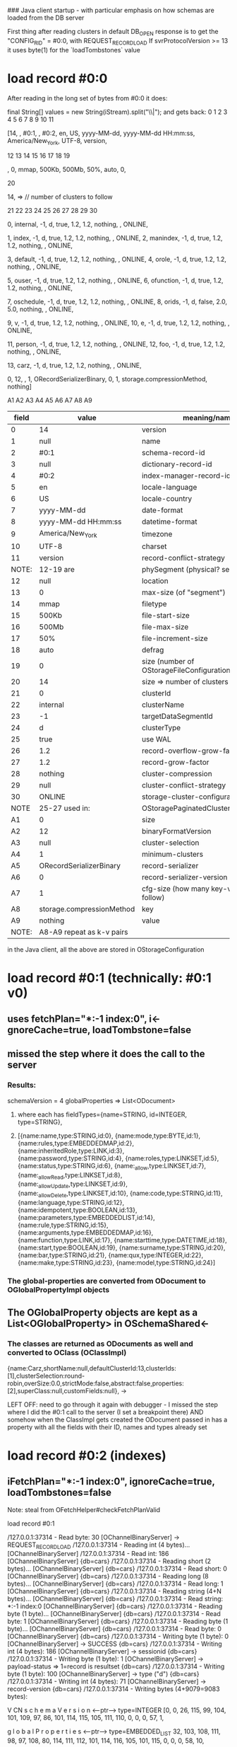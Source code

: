 ### Java client startup - with particular emphasis on how schemas are loaded from the DB server

First thing after reading clusters in default DB_OPEN response is to get the "CONFIG_RID" = #0:0, with REQUEST_RECORD_LOAD
If svrProtocolVersion >= 13 it uses byte(1) for the `loadTombstones` value

* load record #0:0
After reading in the long set of bytes from #0:0 it does:

    final String[] values = new String(iStream).split("\\|");
    and gets back:
       0  1    2   3    4    5   6    7                 8                   9           10      11
**** [14,  , #0:1,  , #0:2, en, US, yyyy-MM-dd, yyyy-MM-dd HH:mm:ss, America/New_York, UTF-8, version,
     12 13  14    15     16    17    18  19 
****  , 0, mmap, 500Kb, 500Mb, 50%, auto, 0,
       20
****   14, =>  // number of clusters to follow
       21     22     23 24   25   26   27   28      29   30
****    0, internal, -1, d, true, 1.2, 1.2, nothing,  , ONLINE, 
****    1, index, -1, d, true, 1.2, 1.2, nothing,  , ONLINE, 2, manindex, -1, d, true, 1.2, 1.2, nothing,  , ONLINE, 
****    3, default, -1, d, true, 1.2, 1.2, nothing,  , ONLINE, 4, orole, -1, d, true, 1.2, 1.2, nothing,  , ONLINE, 
****    5, ouser, -1, d, true, 1.2, 1.2, nothing,  , ONLINE, 6, ofunction, -1, d, true, 1.2, 1.2, nothing,  , ONLINE, 
****    7, oschedule, -1, d, true, 1.2, 1.2, nothing,  , ONLINE, 8, orids, -1, d, false, 2.0, 5.0, nothing,  , ONLINE, 
****    9, v, -1, d, true, 1.2, 1.2, nothing,  , ONLINE, 10, e, -1, d, true, 1.2, 1.2, nothing,  , ONLINE, 
****   11, person, -1, d, true, 1.2, 1.2, nothing,  , ONLINE, 12, foo, -1, d, true, 1.2, 1.2, nothing,  , ONLINE, 
****   13, carz, -1, d, true, 1.2, 1.2, nothing,  , ONLINE, 
****   0, 12,  , 1, ORecordSerializerBinary, 0, 1, storage.compressionMethod, nothing]
      A1  A2 A3 A4       A5                 A6 A7        A8                     A9
    
|-------+---------------------------+----------------------------------------------|
| field | value                     | meaning/name                                 |
|-------+---------------------------+----------------------------------------------|
|     0 | 14                        | version                                      |
|     1 | null                      | name                                         |
|     2 | #0:1                      | schema-record-id                             |
|     3 | null                      | dictionary-record-id                         |
|     4 | #0:2                      | index-manager-record-id                      |
|     5 | en                        | locale-language                              |
|     6 | US                        | locale-country                               |
|     7 | yyyy-MM-dd                | date-format                                  |
|     8 | yyyy-MM-dd HH:mm:ss       | datetime-format                              |
|     9 | America/New_York          | timezone                                     |
|    10 | UTF-8                     | charset                                      |
|    11 | version                   | record-conflict-strategy                     |
| NOTE: | 12-19 are                 | phySegment (physical? segment)               |
|    12 | null                      | location                                     |
|    13 | 0                         | max-size (of "segment")                      |
|    14 | mmap                      | filetype                                     |
|    15 | 500Kb                     | file-start-size                              |
|    16 | 500Mb                     | file-max-size                                |
|    17 | 50%                       | file-increment-size                          |
|    18 | auto                      | defrag                                       |
|    19 | 0                         | size (number of OStorageFileConfiguration's) |
|    20 | 14                        | size => number of clusters to follow         |
|    21 | 0                         | clusterId                                    |
|    22 | internal                  | clusterName                                  |
|    23 | -1                        | targetDataSegmentId                          |
|    24 | d                         | clusterType                                  |
|    25 | true                      | use WAL                                      |
|    26 | 1.2                       | record-overflow-grow-factor                  |
|    27 | 1.2                       | record-grow-factor                           |
|    28 | nothing                   | cluster-compression                          |
|    29 | null                      | cluster-conflict-strategy                    |
|    30 | ONLINE                    | storage-cluster-configuration                |
|  NOTE | 25-27 used in:            | OStoragePaginatedClusterConfiguration        |
|    A1 | 0                         | size                                         |
|    A2 | 12                        | binaryFormatVersion                          |
|    A3 | null                      | cluster-selection                            |
|    A4 | 1                         | minimum-clusters                             |
|    A5 | ORecordSerializerBinary   | record-serializer                            |
|    A6 | 0                         | record-serializer-version                    |
|    A7 | 1                         | cfg-size (how many key-value pairs follow)   |
|    A8 | storage.compressionMethod | key                                          |
|    A9 | nothing                   | value                                        |
| NOTE: | A8-A9 repeat as k-v pairs |                                              |
  
in the Java client, all the above are stored in OStorageConfiguration



* load record #0:1 (technically: #0:1 v0)
** uses fetchPlan="*:-1 index:0", i<-gnoreCache=true, loadTombstone=false
** missed the step where it does the call to the server
*** Results:

schemaVersion = 4
globalProperties => List<ODocument>
**** where each has fieldTypes={name=STRING, id=INTEGER, type=STRING}, 
**** [{name:name,type:STRING,id:0}, {name:mode,type:BYTE,id:1}, {name:rules,type:EMBEDDEDMAP,id:2}, {name:inheritedRole,type:LINK,id:3}, {name:password,type:STRING,id:4}, {name:roles,type:LINKSET,id:5}, {name:status,type:STRING,id:6}, {name:_allow,type:LINKSET,id:7}, {name:_allowRead,type:LINKSET,id:8}, {name:_allowUpdate,type:LINKSET,id:9}, {name:_allowDelete,type:LINKSET,id:10}, {name:code,type:STRING,id:11}, {name:language,type:STRING,id:12}, {name:idempotent,type:BOOLEAN,id:13}, {name:parameters,type:EMBEDDEDLIST,id:14}, {name:rule,type:STRING,id:15}, {name:arguments,type:EMBEDDEDMAP,id:16}, {name:function,type:LINK,id:17}, {name:starttime,type:DATETIME,id:18}, {name:start,type:BOOLEAN,id:19}, {name:surname,type:STRING,id:20}, {name:bar,type:STRING,id:21}, {name:qux,type:INTEGER,id:22}, {name:make,type:STRING,id:23}, {name:model,type:STRING,id:24}]

*** The global-properties are converted from ODocument to OGlobalPropertyImpl objects
** The OGlobalProperty objects are kept as a List<OGlobalProperty> in OSchemaShared<-

*** The classes are returned as ODocuments as well and converted to OClass (OClassImpl)



{name:Carz,shortName:null,defaultClusterId:13,clusterIds:[1],clusterSelection:round-robin,overSize:0.0,strictMode:false,abstract:false,properties:[2],superClass:null,customFields:null}, ->

LEFT OFF: need to go through it again with debugger - I missed the step where I did the #0:1 call to the server (I set a breakpoint there)
          AND somehow when the ClassImpl gets created the ODocument passed in has a property with all the fields with their ID, names and types already set


* load record #0:2 (indexes)
** iFetchPlan="*:-1 index:0", ignoreCache=true, loadTombstones=false



Note: steal from OFetchHelper#checkFetchPlanValid



**** load record #0:1

/127.0.0.1:37314 - Read byte: 30 [OChannelBinaryServer]  -> REQUEST_RECORD_LOAD
/127.0.0.1:37314 - Reading int (4 bytes)... [OChannelBinaryServer]
/127.0.0.1:37314 - Read int: 186 [OChannelBinaryServer]
{db=cars} /127.0.0.1:37314 - Reading short (2 bytes)... [OChannelBinaryServer]
{db=cars} /127.0.0.1:37314 - Read short: 0 [OChannelBinaryServer]
{db=cars} /127.0.0.1:37314 - Reading long (8 bytes)... [OChannelBinaryServer]
{db=cars} /127.0.0.1:37314 - Read long: 1 [OChannelBinaryServer]
{db=cars} /127.0.0.1:37314 - Reading string (4+N bytes)... [OChannelBinaryServer]
{db=cars} /127.0.0.1:37314 - Read string: *:-1 index:0 [OChannelBinaryServer]
{db=cars} /127.0.0.1:37314 - Reading byte (1 byte)... [OChannelBinaryServer]
{db=cars} /127.0.0.1:37314 - Read byte: 1 [OChannelBinaryServer]
{db=cars} /127.0.0.1:37314 - Reading byte (1 byte)... [OChannelBinaryServer]
{db=cars} /127.0.0.1:37314 - Read byte: 0 [OChannelBinaryServer]
{db=cars} /127.0.0.1:37314 - Writing byte (1 byte): 0 [OChannelBinaryServer]  -> SUCCESS
{db=cars} /127.0.0.1:37314 - Writing int (4 bytes): 186 [OChannelBinaryServer] -> sessionid
{db=cars} /127.0.0.1:37314 - Writing byte (1 byte): 1 [OChannelBinaryServer] -> payload-status => 1=record is resultset
{db=cars} /127.0.0.1:37314 - Writing byte (1 byte): 100 [OChannelBinaryServer] -> type ("d")
{db=cars} /127.0.0.1:37314 - Writing int (4 bytes): 71 [OChannelBinaryServer]  -> record-version
{db=cars} /127.0.0.1:37314 - Writing bytes (4+9079=9083 bytes): 

 V CN       s c h e m a V e r s i o n                                    <---ptr--->  type=INTEGER
[0, 0, 26, 115, 99, 104, 101, 109, 97, 86, 101, 114, 115, 105, 111, 110, 0, 0, 0, 57, 1, 

            g l o b a l P r o p e r t i e s                                             <---ptr--->  type=EMBEDDED_LIST
       32, 103, 108, 111, 98, 97, 108, 80, 114, 111, 112, 101, 114, 116, 105, 101, 115, 0, 0, 0, 58, 10, 

            c    l   a    s   s    e     s  <-ptr=1254->  type=EMBEDDED_SET   EOH              
       14, 99, 108, 97, 115, 115, 101, 115, 0, 0, 4, -26, 11,                 0,
idx:                                                                         >56<

                      |------ embedded rec1 header #1   ------||------ embedded record1 header #2 -----||-- embedded rec1 hdr #3 ---|
DATA SECTION           V  |------fieldname-----|<---ptr--->|typ|------fieldname------|<--- ptr --->|typ |--fname--|<--- ptr --->| typ EOH
idx: >57<  >58<     !         n    a    m    e                       t    y    p    e                       i    d
       8,   50, 23, 9, 0, 8, 110, 97, 109, 101, 0, 0, 0, 91, 7, 8, 116, 121, 112, 101, 0, 0, 0, 96, 7,  4, 105, 100, 0, 0, 0, 103, 1, 0, 
                   >60<                                                                                                             >90<
  >57< == Integer-val pointed at by schemaVersion header 
  >58<==50->25 # items in EmbeddedList (for globalProperties)
  >59<==23 OType=ANY
  >60<==9 OType=EMBEDDED_RECORD
  SV=serialization-version
  ! ==> start of next entry in EmbeddedList val=9->EmbeddedRecord

  |-----data rec1 f1---||---------data rec1 f2-----|f3|
       n    a    m   e        S  T    R   I   N   G     
   8, 110, 97, 109, 101, 12, 83, 84, 82, 73, 78, 71, 0, 
 >91<                                              >103<

   --- header rec 2 ---
                                 (135)
 ! CN      n    a   m    e   <----ptr---->         t    y    p    e                         i    d                    EOH
 9, 0, 8, 110, 97, 109, 101, 0, 0, 0, -121, 7, 8, 116, 121, 112, 101, 0, 0, 0, -116, 7, 4, 105, 100, 0, 0, 0, -111, 1, 0, 
                                                                                                                     >134<
   --- data rec 2 ---
     m    o    d    e       B   Y   T   E (1)
 8, 109, 111, 100, 101, 8, 66, 89, 84, 69, 2, 

 !         n    a   m    e                        t    y    p    e                        i    d
 9, 0, 8, 110, 97, 109, 101, 0, 0, 0, -79, 7, 8, 116, 121, 112, 101, 0, 0, 0, -73, 7, 4, 105, 100, 0, 0, 0, -61, 1, 0, 

 10, 114, 117, 108, 101, 115, 22, 69, 77, 66, 69, 68, 68, 69, 68, 77, 65, 80, 4, 9, 0, 8, 110, 97, 109, 101, 0, 0, 0, -29, 7, 8, 116, 121, 112, 101, 0, 0, 0, -15, 7, 4, 105, 100, 0, 0, 0, -10, 1, 0, 26, 105, 110, 104, 101, 114, 105, 116, 101, 100, 82, 111, 108, 101, 8, 76, 73, 78, 75, 6, 9, 0, 8, 110, 97, 109, 101, 0, 0, 1, 22, 7, 8, 116, 121, 112, 101, 0, 0, 1, 31, 7, 4, 105, 100, 0, 0, 1, 38, 1, 0, 16, 112, 97, 115, 115, 119, 111, 114, 100, 12, 83, 84, 82, 73, 78, 71, 8, 9, 0, 8, 110, 97, 109, 101, 0, 0, 1, 70, 7, 8, 116, 121, 112, 101, 0, 0, 1, 76, 7, 4, 105, 100, 0, 0, 1, 84, 1, 0, 10, 114, 111, 108, 101, 115, 14, 76, 73, 78, 75, 83, 69, 84, 10, 9, 0, 8, 110, 97, 109, 101, 0, 0, 1, 116, 7, 8, 116, 121, 112, 101, 0, 0, 1, 123, 7, 4, 105, 100, 0, 0, 1, -126, 1, 0, 12, 115, 116, 97, 116, 117, 115, 12, 83, 84, 82, 73, 78, 71, 12, 9, 0, 8, 110, 97, 109, 101, 0, 0, 1, -94, 7, 8, 116, 121, 112, 101, 0, 0, 1, -87, 7, 4, 105, 100, 0, 0, 1, -79, 1, 0, 12, 95, 97, 108, 108, 111, 119, 14, 76, 73, 78, 75, 83, 69, 84, 14, 9, 0, 8, 110, 97, 109, 101, 0, 0, 1, -47, 7, 8, 116, 121, 112, 101, 0, 0, 1, -36, 7, 4, 105, 100, 0, 0, 1, -28, 1, 0, 20, 95, 97, 108, 108, 111, 119, 82, 101, 97, 100, 14, 76, 73, 78, 75, 83, 69, 84, 16, 9, 0, 8, 110, 97, 109, 101, 0, 0, 2, 4, 7, 8, 116, 121, 112, 101, 0, 0, 2, 17, 7, 4, 105, 100, 0, 0, 2, 25, 1, 0, 24, 95, 97, 108, 108, 111, 119, 85, 112, 100, 97, 116, 101, 14, 76, 73, 78, 75, 83, 69, 84, 18, 9, 0, 8, 110, 97, 109, 101, 0, 0, 2, 57, 7, 8, 116, 121, 112, 101, 0, 0, 2, 70, 7, 4, 105, 100, 0, 0, 2, 78, 1, 0, 24, 95, 97, 108, 108, 111, 119, 68, 101, 108, 101, 116, 101, 14, 76, 73, 78, 75, 83, 69, 84, 20, 9, 0, 8, 110, 97, 109, 101, 0, 0, 2, 110, 7, 8, 116, 121, 112, 101, 0, 0, 2, 115, 7, 4, 105, 100, 0, 0, 2, 122, 1, 0, 8, 99, 111, 100, 101, 12, 83, 84, 82, 73, 78, 71, 22, 9, 0, 8, 110, 97, 109, 101, 0, 0, 2, -102, 7, 8, 116, 121, 112, 101, 0, 0, 2, -93, 7, 4, 105, 100, 0, 0, 2, -86, 1, 0, 16, 108, 97, 110, 103, 117, 97, 103, 101, 12, 83, 84, 82, 73, 78, 71, 24, 9, 0, 8, 110, 97, 109, 101, 0, 0, 2, -54, 7, 8, 116, 121, 112, 101, 0, 0, 2, -43, 7, 4, 105, 100, 0, 0, 2, -35, 1, 0, 20, 105, 100, 101, 109, 112, 111, 116, 101, 110, 116, 14, 66, 79, 79, 76, 69, 65, 78, 26, 9, 0, 8, 110, 97, 109, 101, 0, 0, 2, -3, 7, 8, 116, 121, 112, 101, 0, 0, 3, 8, 7, 4, 105, 100, 0, 0, 3, 21, 1, 0, 20, 112, 97, 114, 97, 109, 101, 116, 101, 114, 115, 24, 69, 77, 66, 69, 68, 68, 69, 68, 76, 73, 83, 84, 28, 9, 0, 8, 110, 97, 109, 101, 0, 0, 3, 53, 7, 8, 116, 121, 112, 101, 0, 0, 3, 58, 7, 4, 105, 100, 0, 0, 3, 65, 1, 0, 8, 114, 117, 108, 101, 12, 83, 84, 82, 73, 78, 71, 30, 9, 0, 8, 110, 97, 109, 101, 0, 0, 3, 97, 7, 8, 116, 121, 112, 101, 0, 0, 3, 107, 7, 4, 105, 100, 0, 0, 3, 119, 1, 0, 18, 97, 114, 103, 117, 109, 101, 110, 116, 115, 22, 69, 77, 66, 69, 68, 68, 69, 68, 77, 65, 80, 32, 9, 0, 8, 110, 97, 109, 101, 0, 0, 3, -105, 7, 8, 116, 121, 112, 101, 0, 0, 3, -96, 7, 4, 105, 100, 0, 0, 3, -91, 1, 0, 16, 102, 117, 110, 99, 116, 105, 111, 110, 8, 76, 73, 78, 75, 34, 9, 0, 8, 110, 97, 109, 101, 0, 0, 3, -59, 7, 8, 116, 121, 112, 101, 0, 0, 3, -49, 7, 4, 105, 100, 0, 0, 3, -40, 1, 0, 18, 115, 116, 97, 114, 116, 116, 105, 109, 101, 16, 68, 65, 84, 69, 84, 73, 77, 69, 36, 9, 0, 8, 110, 97, 109, 101, 0, 0, 3, -8, 7, 8, 116, 121, 112, 101, 0, 0, 3, -2, 7, 4, 105, 100, 0, 0, 4, 6, 1, 0, 10, 115, 116, 97, 114, 116, 14, 66, 79, 79, 76, 69, 65, 78, 38, 9, 0, 8, 110, 97, 109, 101, 0, 0, 4, 38, 7, 8, 116, 121, 112, 101, 0, 0, 4, 46, 7, 4, 105, 100, 0, 0, 4, 53, 1, 0, 14, 115, 117, 114, 110, 97, 109, 101, 12, 83, 84, 82, 73, 78, 71, 40, 9, 0, 8, 110, 97, 109, 101, 0, 0, 4, 85, 7, 8, 116, 121, 112, 101, 0, 0, 4, 89, 7, 4, 105, 100, 0, 0, 4, 96, 1, 0, 6, 98, 97, 114, 12, 83, 84, 82, 73, 78, 71, 42, 9, 0, 8, 110, 97, 109, 101, 0, 0, 4, -128, 7, 8, 116, 121, 112, 101, 0, 0, 4, -124, 7, 4, 105, 100, 0, 0, 4, -116, 1, 0, 6, 113, 117, 120, 14, 73, 78, 84, 69, 71, 69, 82, 44, 9, 0, 8, 110, 97, 109, 101, 0, 0, 4, -84, 7, 8, 116, 121, 112, 101, 0, 0, 4, -79, 7, 4, 105, 100, 0, 0, 4, -72, 1, 0, 8, 109, 97, 107, 101, 12, 83, 84, 82, 73, 78, 71, 46, 9, 0, 8, 110, 97, 109, 101, 0, 0, 4, -40, 7, 8, 116, 121, 112, 101, 0, 0, 4, -34, 7, 4, 105, 100, 0, 0, 4, -27, 1, 0, 
     m    o    d    e    l
10, 109, 111, 100, 101, 108, 
    S   T    R   I   N   G  (24)=id
12, 83, 84, 82, 73, 78, 71, 48,    --End Of global Properties data section--

-- Start of classes --

>1254<
 (13)                                             (1438)                                                      ptr=0->NULL
                     |-------header --------------------------------------------------------------------------------------->
#nrecs# ANY  EmbRec          n    a    m    e  <----ptr---> TYP      s    h    o    r    t    N   a   m    e  <----ptr--> TYP 
 26,     23,    9,    0, 8, 110, 97, 109, 101, 0, 0, 5, -98, 7, 18, 115, 104, 111, 114, 116, 78, 97, 109, 101, 0, 0, 0, 0, 0,

-------header, contd ------------------------------------------------------------------>
      d e f a u l t C l u s t e r               ...             ...      I    d   <---- ptr--->TYP 
 32, 100, 101, 102, 97, 117, 108, 116, 67, 108, 117, 115, 116, 101, 114, 73, 100, 0, 0, 5, -92, 1, 

                                                          (1445)
      c   l    u    s    t    e    r   I    d    s   <---- ptr--->TYP:10=EMBEDDED_LIST
 20, 99, 108, 117, 115, 116, 101, 114, 73, 100, 115, 0, 0, 5, -91, 10, 


 32, 99, 108, 117, 115, 116, 101, 114, 83, 101, 108, 101, 99, 116, 105, 111, 110, 0, 0, 5, -87, 7, 16, 111, 118, 101, 114, 83, 105, 122, 101, 0, 0, 5, -75, 4, 20, 115, 116, 114, 105, 99, 116, 77, 111, 100, 101, 0, 0, 5, -71, 0, 16, 97, 98, 115, 116, 114, 97, 99, 116, 0, 0, 5, -70, 0, 20, 112, 114, 111, 112, 101, 114, 116, 105, 101, 115, 0, 0, 5, -69, 11, 20, 115, 117, 112, 101, 114, 67, 108, 97, 115, 115, 0, 0, 8, 78, 7, 24, 99, 117, 115, 116, 111, 109, 70, 105, 101, 108, 100, 115, 0, 0, 0, 0, 0, 0, 10, 79, 85, 115, 101, 114, 

      (sz=1)                >1449<  r o u n d - r o b i n 
      >1445< ANY  INT  val             
  10,   2,   23,   1,   10,    22, 114, 111, 117, 110, 100, 45, 114, 111, 98, 105, 110, 0, 0, 0, 0, 0, 0, 8, 23, 9, 0, 8, 110, 97, 109, 101, 0, 0, 6, 90, 7, 8, 116, 121, 112, 101, 0, 0, 6, 96, 1, 16, 103, 108, 111, 98, 97, 108, 73, 100, 0, 0, 6, 97, 1, 18, 109, 97, 110, 100, 97, 116, 111, 114, 121, 0, 0, 6, 98, 0, 16, 114, 101, 97, 100, 111, 110, 108, 121, 0, 0, 6, 99, 0, 14, 110, 111, 116, 78, 117, 108, 108, 0, 0, 6, 100, 0, 6, 109, 105, 110, 0, 0, 0, 0, 0, 6, 109, 97, 120, 0, 0, 0, 0, 0, 12, 114, 101, 103, 101, 120, 112, 0, 0, 0, 0, 0, 22, 108, 105, 110, 107, 101, 100, 67, 108, 97, 115, 115, 0, 0, 6, 101, 7, 24, 99, 117, 115, 116, 111, 109, 70, 105, 101, 108, 100, 115, 0, 0, 0, 0, 0, 14, 99, 111, 108, 108, 97, 116, 101, 0, 0, 6, 107, 7, 0, 10, 114, 111, 108, 101, 115, 30, 10, 0, 0, 0, 10, 79, 82, 111, 108, 101, 14, 100, 101, 102, 97, 117, 108, 116, 9, 0, 8, 110, 97, 109, 101, 0, 0, 6, -1, 7, 8, 116, 121, 112, 101, 0, 0, 7, 6, 1, 16, 103, 108, 111, 98, 97, 108, 73, 100, 0, 0, 7, 7, 1, 18, 109, 97, 110, 100, 97, 116, 111, 114, 121, 0, 0, 7, 8, 0, 16, 114, 101, 97, 100, 111, 110, 108, 121, 0, 0, 7, 9, 0, 14, 110, 111, 116, 78, 117, 108, 108, 0, 0, 7, 10, 0, 6, 109, 105, 110, 0, 0, 0, 0, 0, 6, 109, 97, 120, 0, 0, 0, 0, 0, 12, 114, 101, 103, 101, 120, 112, 0, 0, 0, 0, 0, 24, 99, 117, 115, 116, 111, 109, 70, 105, 101, 108, 100, 115, 0, 0, 0, 0, 0, 14, 99, 111, 108, 108, 97, 116, 101, 0, 0, 7, 11, 7, 0, 12, 115, 116, 97, 116, 117, 115, 14, 12, 1, 0, 1, 14, 100, 101, 102, 97, 117, 108, 116, 9, 0, 8, 110, 97, 109, 101, 0, 0, 7, -97, 7, 8, 116, 121, 112, 101, 0, 0, 7, -92, 1, 16, 103, 108, 111, 98, 97, 108, 73, 100, 0, 0, 7, -91, 1, 18, 109, 97, 110, 100, 97, 116, 111, 114, 121, 0, 0, 7, -90, 0, 16, 114, 101, 97, 100, 111, 110, 108, 121, 0, 0, 7, -89, 0, 14, 110, 111, 116, 78, 117, 108, 108, 0, 0, 7, -88, 0, 6, 109, 105, 110, 0, 0, 0, 0, 0, 6, 109, 97, 120, 0, 0, 0, 0, 0, 12, 114, 101, 103, 101, 120, 112, 0, 0, 0, 0, 0, 24, 99, 117, 115, 116, 111, 109, 70, 105, 101, 108, 100, 115, 0, 0, 0, 0, 0, 14, 99, 111, 108, 108, 97, 116, 101, 0, 0, 7, -87, 7, 0, 8, 110, 97, 109, 101, 14, 0, 1, 0, 1, 4, 99, 105, 9, 0, 8, 110, 97, 109, 101, 0, 0, 8, 56, 7, 8, 116, 121, 112, 101, 0, 0, 8, 65, 1, 16, 103, 108, 111, 98, 97, 108, 73, 100, 0, 0, 8, 66, 1, 18, 109, 97, 110, 100, 97, 116, 111, 114, 121, 0, 0, 8, 67, 0, 16, 114, 101, 97, 100, 111, 110, 108, 121, 0, 0, 8, 68, 0, 14, 110, 111, 116, 78, 117, 108, 108, 0, 0, 8, 69, 0, 6, 109, 105, 110, 0, 0, 0, 0, 0, 6, 109, 97, 120, 0, 0, 0, 0, 0, 12, 114, 101, 103, 101, 120, 112, 0, 0, 0, 0, 0, 24, 99, 117, 115, 116, 111, 109, 70, 105, 101, 108, 100, 115, 0, 0, 0, 0, 0, 14, 99, 111, 108, 108, 97, 116, 101, 0, 0, 8, 70, 7, 0, 16, 112, 97, 115, 115, 119, 111, 114, 100, 14, 8, 1, 0, 1, 14, 100, 101, 102, 97, 117, 108, 116, 18, 79, 73, 100, 101, 110, 116, 105, 116, 121, 9, 0, 8, 110, 97, 109, 101, 0, 0, 9, 14, 7, 18, 115, 104, 111, 114, 116, 78, 97, 109, 101, 0, 0, 0, 0, 0, 32, 100, 101, 102, 97, 117, 108, 116, 67, 108, 117, 115, 116, 101, 114, 73, 100, 0, 0, 9, 21, 1, 20, 99, 108, 117, 115, 116, 101, 114, 73, 100, 115, 0, 0, 9, 22, 10, 32, 99, 108, 117, 115, 116, 101, 114, 83, 101, 108, 101, 99, 116, 105, 111, 110, 0, 0, 9, 26, 7, 16, 111, 118, 101, 114, 83, 105, 122, 101, 0, 0, 9, 38, 4, 20, 115, 116, 114, 105, 99, 116, 77, 111, 100, 101, 0, 0, 9, 42, 0, 16, 97, 98, 115, 116, 114, 97, 99, 116, 0, 0, 9, 43, 0, 20, 112, 114, 111, 112, 101, 114, 116, 105, 101, 115, 0, 0, 9, 44, 11, 20, 115, 117, 112, 101, 114, 67, 108, 97, 115, 115, 0, 0, 0, 0, 0, 24, 99, 117, 115, 116, 111, 109, 70, 105, 101, 108, 100, 115, 0, 0, 0, 0, 0, 0, 12, 80, 101, 114, 115, 111, 110, 22, 2, 23, 1, 22, 22, 114, 111, 117, 110, 100, 45, 114, 111, 98, 105, 110, 0, 0, 0, 0, 0, 0, 4, 23, 9, 0, 8, 110, 97, 109, 101, 0, 0, 9, -70, 7, 8, 116, 121, 112, 101, 0, 0, 9, -62, 1, 16, 103, 108, 111, 98, 97, 108, 73, 100, 0, 0, 9, -61, 1, 18, 109, 97, 110, 100, 97, 116, 111, 114, 121, 0, 0, 9, -60, 0, 16, 114, 101, 97, 100, 111, 110, 108, 121, 0, 0, 9, -59, 0, 14, 110, 111, 116, 78, 117, 108, 108, 0, 0, 9, -58, 0, 6, 109, 105, 110, 0, 0, 0, 0, 0, 6, 109, 97, 120, 0, 0, 0, 0, 0, 12, 114, 101, 103, 101, 120, 112, 0, 0, 0, 0, 0, 24, 99, 117, 115, 116, 111, 109, 70, 105, 101, 108, 100, 115, 0, 0, 0, 0, 0, 14, 99, 111, 108, 108, 97, 116, 101, 0, 0, 9, -57, 7, 0, 14, 115, 117, 114, 110, 97, 109, 101, 14, 40, 0, 0, 0, 14, 100, 101, 102, 97, 117, 108, 116, 9, 0, 8, 110, 97, 109, 101, 0, 0, 10, 91, 7, 8, 116, 121, 112, 101, 0, 0, 10, 96, 1, 16, 103, 108, 111, 98, 97, 108, 73, 100, 0, 0, 10, 97, 1, 18, 109, 97, 110, 100, 97, 116, 111, 114, 121, 0, 0, 10, 98, 0, 16, 114, 101, 97, 100, 111, 110, 108, 121, 0, 0, 10, 99, 0, 14, 110, 111, 116, 78, 117, 108, 108, 0, 0, 10, 100, 0, 6, 109, 105, 110, 0, 0, 0, 0, 0, 6, 109, 97, 120, 0, 0, 0, 0, 0, 12, 114, 101, 103, 101, 120, 112, 0, 0, 0, 0, 0, 24, 99, 117, 115, 116, 111, 109, 70, 105, 101, 108, 100, 115, 0, 0, 0, 0, 0, 14, 99, 111, 108, 108, 97, 116, 101, 0, 0, 10, 101, 7, 0, 8, 110, 97, 109, 101, 14, 0, 0, 0, 0, 14, 100, 101, 102, 97, 117, 108, 116, 9, 0, 8, 110, 97, 109, 101, 0, 0, 11, 35, 7, 18, 115, 104, 111, 114, 116, 78, 97, 109, 101, 0, 0, 0, 0, 0, 32, 100, 101, 102, 97, 117, 108, 116, 67, 108, 117, 115, 116, 101, 114, 73, 100, 0, 0, 11, 45, 1, 20, 99, 108, 117, 115, 116, 101, 114, 73, 100, 115, 0, 0, 11, 46, 10, 32, 99, 108, 117, 115, 116, 101, 114, 83, 101, 108, 101, 99, 116, 105, 111, 110, 0, 0, 11, 50, 7, 16, 111, 118, 101, 114, 83, 105, 122, 101, 0, 0, 11, 62, 4, 20, 115, 116, 114, 105, 99, 116, 77, 111, 100, 101, 0, 0, 11, 66, 0, 16, 97, 98, 115, 116, 114, 97, 99, 116, 0, 0, 11, 67, 0, 20, 112, 114, 111, 112, 101, 114, 116, 105, 101, 115, 0, 0, 11, 68, 11, 20, 115, 117, 112, 101, 114, 67, 108, 97, 115, 115, 0, 0, 0, 0, 0, 24, 99, 117, 115, 116, 111, 109, 70, 105, 101, 108, 100, 115, 0, 0, 0, 0, 0, 0, 18, 79, 73, 100, 101, 110, 116, 105, 116, 121, 1, 2, 23, 1, 1, 22, 114, 111, 117, 110, 100, 45, 114, 111, 98, 105, 110, 0, 0, 0, 0, 0, 1, 0, 23, 9, 0, 8, 110, 97, 109, 101, 0, 0, 11, -4, 7, 18, 115, 104, 111, 114, 116, 78, 97, 109, 101, 0, 0, 0, 0, 0, 32, 100, 101, 102, 97, 117, 108, 116, 67, 108, 117, 115, 116, 101, 114, 73, 100, 0, 0, 12, 8, 1, 20, 99, 108, 117, 115, 116, 101, 114, 73, 100, 115, 0, 0, 12, 9, 10, 32, 99, 108, 117, 115, 116, 101, 114, 83, 101, 108, 101, 99, 116, 105, 111, 110, 0, 0, 12, 13, 7, 16, 111, 118, 101, 114, 83, 105, 122, 101, 0, 0, 12, 25, 4, 20, 115, 116, 114, 105, 99, 116, 77, 111, 100, 101, 0, 0, 12, 29, 0, 16, 97, 98, 115, 116, 114, 97, 99, 116, 0, 0, 12, 30, 0, 20, 112, 114, 111, 112, 101, 114, 116, 105, 101, 115, 0, 0, 12, 31, 11, 20, 115, 117, 112, 101, 114, 67, 108, 97, 115, 115, 0, 0, 0, 0, 0, 24, 99, 117, 115, 116, 111, 109, 70, 105, 101, 108, 100, 115, 0, 0, 0, 0, 0, 0, 22, 79, 82, 101, 115, 116, 114, 105, 99, 116, 101, 100, 1, 2, 23, 1, 1, 22, 114, 111, 117, 110, 100, 45, 114, 111, 98, 105, 110, 0, 0, 0, 0, 0, 1, 8, 23, 9, 0, 8, 110, 97, 109, 101, 0, 0, 12, -66, 7, 8, 116, 121, 112, 101, 0, 0, 12, -53, 1, 16, 103, 108, 111, 98, 97, 108, 73, 100, 0, 0, 12, -52, 1, 18, 109, 97, 110, 100, 97, 116, 111, 114, 121, 0, 0, 12, -51, 0, 16, 114, 101, 97, 100, 111, 110, 108, 121, 0, 0, 12, -50, 0, 14, 110, 111, 116, 78, 117, 108, 108, 0, 0, 12, -49, 0, 6, 109, 105, 110, 0, 0, 0, 0, 0, 6, 109, 97, 120, 0, 0, 0, 0, 0, 12, 114, 101, 103, 101, 120, 112, 0, 0, 0, 0, 0, 22, 108, 105, 110, 107, 101, 100, 67, 108, 97, 115, 115, 0, 0, 12, -48, 7, 24, 99, 117, 115, 116, 111, 109, 70, 105, 101, 108, 100, 115, 0, 0, 0, 0, 0, 14, 99, 111, 108, 108, 97, 116, 101, 0, 0, 12, -38, 7, 0, 24, 95, 97, 108, 108, 111, 119, 85, 112, 100, 97, 116, 101, 30, 18, 0, 0, 0, 18, 79, 73, 100, 101, 110, 116, 105, 116, 121, 14, 100, 101, 102, 97, 117, 108, 116, 9, 0, 8, 110, 97, 109, 101, 0, 0, 13, 127, 7, 8, 116, 121, 112, 101, 0, 0, 13, -116, 1, 16, 103, 108, 111, 98, 97, 108, 73, 100, 0, 0, 13, -115, 1, 18, 109, 97, 110, 100, 97, 116, 111, 114, 121, 0, 0, 13, -114, 0, 16, 114, 101, 97, 100, 111, 110, 108, 121, 0, 0, 13, -113, 0, 14, 110, 111, 116, 78, 117, 108, 108, 0, 0, 13, -112, 0, 6, 109, 105, 110, 0, 0, 0, 0, 0, 6, 109, 97, 120, 0, 0, 0, 0, 0, 12, 114, 101, 103, 101, 120, 112, 0, 0, 0, 0, 0, 22, 108, 105, 110, 107, 101, 100, 67, 108, 97, 115, 115, 0, 0, 13, -111, 7, 24, 99, 117, 115, 116, 111, 109, 70, 105, 101, 108, 100, 115, 0, 0, 0, 0, 0, 14, 99, 111, 108, 108, 97, 116, 101, 0, 0, 13, -101, 7, 0, 24, 95, 97, 108, 108, 111, 119, 68, 101, 108, 101, 116, 101, 30, 20, 0, 0, 0, 18, 79, 73, 100, 101, 110, 116, 105, 116, 121, 14, 100, 101, 102, 97, 117, 108, 116, 9, 0, 8, 110, 97, 109, 101, 0, 0, 14, 64, 7, 8, 116, 121, 112, 101, 0, 0, 14, 75, 1, 16, 103, 108, 111, 98, 97, 108, 73, 100, 0, 0, 14, 76, 1, 18, 109, 97, 110, 100, 97, 116, 111, 114, 121, 0, 0, 14, 77, 0, 16, 114, 101, 97, 100, 111, 110, 108, 121, 0, 0, 14, 78, 0, 14, 110, 111, 116, 78, 117, 108, 108, 0, 0, 14, 79, 0, 6, 109, 105, 110, 0, 0, 0, 0, 0, 6, 109, 97, 120, 0, 0, 0, 0, 0, 12, 114, 101, 103, 101, 120, 112, 0, 0, 0, 0, 0, 22, 108, 105, 110, 107, 101, 100, 67, 108, 97, 115, 115, 0, 0, 14, 80, 7, 24, 99, 117, 115, 116, 111, 109, 70, 105, 101, 108, 100, 115, 0, 0, 0, 0, 0, 14, 99, 111, 108, 108, 97, 116, 101, 0, 0, 14, 90, 7, 0, 20, 95, 97, 108, 108, 111, 119, 82, 101, 97, 100, 30, 16, 0, 0, 0, 18, 79, 73, 100, 101, 110, 116, 105, 116, 121, 14, 100, 101, 102, 97, 117, 108, 116, 9, 0, 8, 110, 97, 109, 101, 0, 0, 14, -1, 7, 8, 116, 121, 112, 101, 0, 0, 15, 6, 1, 16, 103, 108, 111, 98, 97, 108, 73, 100, 0, 0, 15, 7, 1, 18, 109, 97, 110, 100, 97, 116, 111, 114, 121, 0, 0, 15, 8, 0, 16, 114, 101, 97, 100, 111, 110, 108, 121, 0, 0, 15, 9, 0, 14, 110, 111, 116, 78, 117, 108, 108, 0, 0, 15, 10, 0, 6, 109, 105, 110, 0, 0, 0, 0, 0, 6, 109, 97, 120, 0, 0, 0, 0, 0, 12, 114, 101, 103, 101, 120, 112, 0, 0, 0, 0, 0, 22, 108, 105, 110, 107, 101, 100, 67, 108, 97, 115, 115, 0, 0, 15, 11, 7, 24, 99, 117, 115, 116, 111, 109, 70, 105, 101, 108, 100, 115, 0, 0, 0, 0, 0, 14, 99, 111, 108, 108, 97, 116, 101, 0, 0, 15, 21, 7, 0, 12, 95, 97, 108, 108, 111, 119, 30, 14, 0, 0, 0, 18, 79, 73, 100, 101, 110, 116, 105, 116, 121, 14, 100, 101, 102, 97, 117, 108, 116, 9, 0, 8, 110, 97, 109, 101, 0, 0, 15, -45, 7, 18, 115, 104, 111, 114, 116, 78, 97, 109, 101, 0, 0, 0, 0, 0, 32, 100, 101, 102, 97, 117, 108, 116, 67, 108, 117, 115, 116, 101, 114, 73, 100, 0, 0, 15, -41, 1, 20, 99, 108, 117, 115, 116, 101, 114, 73, 100, 115, 0, 0, 15, -40, 10, 32, 99, 108, 117, 115, 116, 101, 114, 83, 101, 108, 101, 99, 116, 105, 111, 110, 0, 0, 15, -36, 7, 16, 111, 118, 101, 114, 83, 105, 122, 101, 0, 0, 15, -24, 4, 20, 115, 116, 114, 105, 99, 116, 77, 111, 100, 101, 0, 0, 15, -20, 0, 16, 97, 98, 115, 116, 114, 97, 99, 116, 0, 0, 15, -19, 0, 20, 112, 114, 111, 112, 101, 114, 116, 105, 101, 115, 0, 0, 15, -18, 11, 20, 115, 117, 112, 101, 114, 67, 108, 97, 115, 115, 0, 0, 0, 0, 0, 24, 99, 117, 115, 116, 111, 109, 70, 105, 101, 108, 100, 115, 0, 0, 0, 0, 0, 0, 6, 70, 111, 111, 24, 2, 23, 1, 24, 22, 114, 111, 117, 110, 100, 45, 114, 111, 98, 105, 110, 0, 0, 0, 0, 0, 0, 4, 23, 9, 0, 8, 110, 97, 109, 101, 0, 0, 16, 124, 7, 8, 116, 121, 112, 101, 0, 0, 16, -128, 1, 16, 103, 108, 111, 98, 97, 108, 73, 100, 0, 0, 16, -127, 1, 18, 109, 97, 110, 100, 97, 116, 111, 114, 121, 0, 0, 16, -126, 0, 16, 114, 101, 97, 100, 111, 110, 108, 121, 0, 0, 16, -125, 0, 14, 110, 111, 116, 78, 117, 108, 108, 0, 0, 16, -124, 0, 6, 109, 105, 110, 0, 0, 0, 0, 0, 6, 109, 97, 120, 0, 0, 0, 0, 0, 12, 114, 101, 103, 101, 120, 112, 0, 0, 0, 0, 0, 24, 99, 117, 115, 116, 111, 109, 70, 105, 101, 108, 100, 115, 0, 0, 0, 0, 0, 14, 99, 111, 108, 108, 97, 116, 101, 0, 0, 16, -123, 7, 0, 6, 98, 97, 114, 14, 42, 0, 0, 0, 14, 100, 101, 102, 97, 117, 108, 116, 9, 0, 8, 110, 97, 109, 101, 0, 0, 17, 25, 7, 8, 116, 121, 112, 101, 0, 0, 17, 29, 1, 16, 103, 108, 111, 98, 97, 108, 73, 100, 0, 0, 17, 30, 1, 18, 109, 97, 110, 100, 97, 116, 111, 114, 121, 0, 0, 17, 31, 0, 16, 114, 101, 97, 100, 111, 110, 108, 121, 0, 0, 17, 32, 0, 14, 110, 111, 116, 78, 117, 108, 108, 0, 0, 17, 33, 0, 6, 109, 105, 110, 0, 0, 0, 0, 0, 6, 109, 97, 120, 0, 0, 0, 0, 0, 12, 114, 101, 103, 101, 120, 112, 0, 0, 0, 0, 0, 24, 99, 117, 115, 116, 111, 109, 70, 105, 101, 108, 100, 115, 0, 0, 0, 0, 0, 14, 99, 111, 108, 108, 97, 116, 101, 0, 0, 17, 34, 7, 0, 6, 113, 117, 120, 2, 44, 0, 0, 0, 14, 100, 101, 102, 97, 117, 108, 116, 9, 0, 8, 110, 97, 109, 101, 0, 0, 17, -32, 7, 18, 115, 104, 111, 114, 116, 78, 97, 109, 101, 0, 0, 0, 0, 0, 32, 100, 101, 102, 97, 117, 108, 116, 67, 108, 117, 115, 116, 101, 114, 73, 100, 0, 0, 17, -27, 1, 20, 99, 108, 117, 115, 116, 101, 114, 73, 100, 115, 0, 0, 17, -26, 10, 32, 99, 108, 117, 115, 116, 101, 114, 83, 101, 108, 101, 99, 116, 105, 111, 110, 0, 0, 17, -22, 7, 16, 111, 118, 101, 114, 83, 105, 122, 101, 0, 0, 17, -10, 4, 20, 115, 116, 114, 105, 99, 116, 77, 111, 100, 101, 0, 0, 17, -6, 0, 16, 97, 98, 115, 116, 114, 97, 99, 116, 0, 0, 17, -5, 0, 20, 112, 114, 111, 112, 101, 114, 116, 105, 101, 115, 0, 0, 17, -4, 11, 20, 115, 117, 112, 101, 114, 67, 108, 97, 115, 115, 0, 0, 0, 0, 0, 24, 99, 117, 115, 116, 111, 109, 70, 105, 101, 108, 100, 115, 0, 0, 0, 0, 0, 0, 8, 67, 97, 114, 122, 26, 2, 23, 1, 26, 22, 114, 111, 117, 110, 100, 45, 114, 111, 98, 105, 110, 0, 0, 0, 0, 0, 0, 4, 23, 9, 0, 8, 110, 97, 109, 101, 0, 0, 18, -118, 7, 8, 116, 121, 112, 101, 0, 0, 18, -112, 1, 16, 103, 108, 111, 98, 97, 108, 73, 100, 0, 0, 18, -111, 1, 18, 109, 97, 110, 100, 97, 116, 111, 114, 121, 0, 0, 18, -110, 0, 16, 114, 101, 97, 100, 111, 110, 108, 121, 0, 0, 18, -109, 0, 14, 110, 111, 116, 78, 117, 108, 108, 0, 0, 18, -108, 0, 6, 109, 105, 110, 0, 0, 0, 0, 0, 6, 109, 97, 120, 0, 0, 0, 0, 0, 12, 114, 101, 103, 101, 120, 112, 0, 0, 0, 0, 0, 24, 99, 117, 115, 116, 111, 109, 70, 105, 101, 108, 100, 115, 0, 0, 0, 0, 0, 14, 99, 111, 108, 108, 97, 116, 101, 0, 0, 18, -107, 7, 0, 10, 109, 111, 100, 101, 108, 14, 48, 0, 0, 0, 14, 100, 101, 102, 97, 117, 108, 116, 9, 0, 8, 110, 97, 109, 101, 0, 0, 19, 41, 7, 8, 116, 121, 112, 101, 0, 0, 19, 46, 1, 16, 103, 108, 111, 98, 97, 108, 73, 100, 0, 0, 19, 47, 1, 18, 109, 97, 110, 100, 97, 116, 111, 114, 121, 0, 0, 19, 48, 0, 16, 114, 101, 97, 100, 111, 110, 108, 121, 0, 0, 19, 49, 0, 14, 110, 111, 116, 78, 117, 108, 108, 0, 0, 19, 50, 0, 6, 109, 105, 110, 0, 0, 0, 0, 0, 6, 109, 97, 120, 0, 0, 0, 0, 0, 12, 114, 101, 103, 101, 120, 112, 0, 0, 0, 0, 0, 24, 99, 117, 115, 116, 111, 109, 70, 105, 101, 108, 100, 115, 0, 0, 0, 0, 0, 14, 99, 111, 108, 108, 97, 116, 101, 0, 0, 19, 51, 7, 0, 8, 109, 97, 107, 101, 14, 46, 0, 0, 0, 14, 100, 101, 102, 97, 117, 108, 116, 9, 0, 8, 110, 97, 109, 101, 0, 0, 19, -15, 7, 18, 115, 104, 111, 114, 116, 78, 97, 109, 101, 0, 0, 0, 0, 0, 32, 100, 101, 102, 97, 117, 108, 116, 67, 108, 117, 115, 116, 101, 114, 73, 100, 0, 0, 19, -13, 1, 20, 99, 108, 117, 115, 116, 101, 114, 73, 100, 115, 0, 0, 19, -12, 10, 32, 99, 108, 117, 115, 116, 101, 114, 83, 101, 108, 101, 99, 116, 105, 111, 110, 0, 0, 19, -8, 7, 16, 111, 118, 101, 114, 83, 105, 122, 101, 0, 0, 20, 4, 4, 20, 115, 116, 114, 105, 99, 116, 77, 111, 100, 101, 0, 0, 20, 8, 0, 16, 97, 98, 115, 116, 114, 97, 99, 116, 0, 0, 20, 9, 0, 20, 112, 114, 111, 112, 101, 114, 116, 105, 101, 115, 0, 0, 20, 10, 11, 20, 115, 117, 112, 101, 114, 67, 108, 97, 115, 115, 0, 0, 0, 0, 0, 24, 99, 117, 115, 116, 111, 109, 70, 105, 101, 108, 100, 115, 0, 0, 0, 0, 0, 0, 2, 86, 18, 2, 23, 1, 18, 22, 114, 111, 117, 110, 100, 45, 114, 111, 98, 105, 110, 64, 0, 0, 0, 0, 0, 0, 23, 9, 0, 8, 110, 97, 109, 101, 0, 0, 20, -62, 7, 18, 115, 104, 111, 114, 116, 78, 97, 109, 101, 0, 0, 0, 0, 0, 32, 100, 101, 102, 97, 117, 108, 116, 67, 108, 117, 115, 116, 101, 114, 73, 100, 0, 0, 20, -51, 1, 20, 99, 108, 117, 115, 116, 101, 114, 73, 100, 115, 0, 0, 20, -50, 10, 32, 99, 108, 117, 115, 116, 101, 114, 83, 101, 108, 101, 99, 116, 105, 111, 110, 0, 0, 20, -46, 7, 16, 111, 118, 101, 114, 83, 105, 122, 101, 0, 0, 20, -34, 4, 20, 115, 116, 114, 105, 99, 116, 77, 111, 100, 101, 0, 0, 20, -30, 0, 16, 97, 98, 115, 116, 114, 97, 99, 116, 0, 0, 20, -29, 0, 20, 112, 114, 111, 112, 101, 114, 116, 105, 101, 115, 0, 0, 20, -28, 11, 20, 115, 117, 112, 101, 114, 67, 108, 97, 115, 115, 0, 0, 0, 0, 0, 24, 99, 117, 115, 116, 111, 109, 70, 105, 101, 108, 100, 115, 0, 0, 0, 0, 0, 0, 20, 79, 84, 114, 105, 103, 103, 101, 114, 101, 100, 1, 2, 23, 1, 1, 22, 114, 111, 117, 110, 100, 45, 114, 111, 98, 105, 110, 0, 0, 0, 0, 0, 1, 0, 23, 9, 0, 8, 110, 97, 109, 101, 0, 0, 21, -100, 7, 18, 115, 104, 111, 114, 116, 78, 97, 109, 101, 0, 0, 0, 0, 0, 32, 100, 101, 102, 97, 117, 108, 116, 67, 108, 117, 115, 116, 101, 114, 73, 100, 0, 0, 21, -94, 1, 20, 99, 108, 117, 115, 116, 101, 114, 73, 100, 115, 0, 0, 21, -93, 10, 32, 99, 108, 117, 115, 116, 101, 114, 83, 101, 108, 101, 99, 116, 105, 111, 110, 0, 0, 21, -89, 7, 16, 111, 118, 101, 114, 83, 105, 122, 101, 0, 0, 21, -77, 4, 20, 115, 116, 114, 105, 99, 116, 77, 111, 100, 101, 0, 0, 21, -73, 0, 16, 97, 98, 115, 116, 114, 97, 99, 116, 0, 0, 21, -72, 0, 20, 112, 114, 111, 112, 101, 114, 116, 105, 101, 115, 0, 0, 21, -71, 11, 20, 115, 117, 112, 101, 114, 67, 108, 97, 115, 115, 0, 0, 24, 96, 7, 24, 99, 117, 115, 116, 111, 109, 70, 105, 101, 108, 100, 115, 0, 0, 0, 0, 0, 0, 10, 79, 82, 111, 108, 101, 8, 2, 23, 1, 8, 22, 114, 111, 117, 110, 100, 45, 114, 111, 98, 105, 110, 0, 0, 0, 0, 0, 0, 8, 23, 9, 0, 8, 110, 97, 109, 101, 0, 0, 22, 71, 7, 8, 116, 121, 112, 101, 0, 0, 22, 76, 1, 16, 103, 108, 111, 98, 97, 108, 73, 100, 0, 0, 22, 77, 1, 18, 109, 97, 110, 100, 97, 116, 111, 114, 121, 0, 0, 22, 78, 0, 16, 114, 101, 97, 100, 111, 110, 108, 121, 0, 0, 22, 79, 0, 14, 110, 111, 116, 78, 117, 108, 108, 0, 0, 22, 80, 0, 6, 109, 105, 110, 0, 0, 0, 0, 0, 6, 109, 97, 120, 0, 0, 0, 0, 0, 12, 114, 101, 103, 101, 120, 112, 0, 0, 0, 0, 0, 24, 99, 117, 115, 116, 111, 109, 70, 105, 101, 108, 100, 115, 0, 0, 0, 0, 0, 14, 99, 111, 108, 108, 97, 116, 101, 0, 0, 22, 81, 7, 0, 8, 110, 97, 109, 101, 14, 0, 1, 0, 1, 4, 99, 105, 9, 0, 8, 110, 97, 109, 101, 0, 0, 22, -16, 7, 8, 116, 121, 112, 101, 0, 0, 22, -10, 1, 16, 103, 108, 111, 98, 97, 108, 73, 100, 0, 0, 22, -9, 1, 18, 109, 97, 110, 100, 97, 116, 111, 114, 121, 0, 0, 22, -8, 0, 16, 114, 101, 97, 100, 111, 110, 108, 121, 0, 0, 22, -7, 0, 14, 110, 111, 116, 78, 117, 108, 108, 0, 0, 22, -6, 0, 6, 109, 105, 110, 0, 0, 0, 0, 0, 6, 109, 97, 120, 0, 0, 0, 0, 0, 12, 114, 101, 103, 101, 120, 112, 0, 0, 0, 0, 0, 20, 108, 105, 110, 107, 101, 100, 84, 121, 112, 101, 0, 0, 22, -5, 1, 24, 99, 117, 115, 116, 111, 109, 70, 105, 101, 108, 100, 115, 0, 0, 0, 0, 0, 14, 99, 111, 108, 108, 97, 116, 101, 0, 0, 22, -4, 7, 0, 10, 114, 117, 108, 101, 115, 24, 4, 0, 0, 0, 34, 14, 100, 101, 102, 97, 117, 108, 116, 9, 0, 8, 110, 97, 109, 101, 0, 0, 23, -95, 7, 8, 116, 121, 112, 101, 0, 0, 23, -81, 1, 16, 103, 108, 111, 98, 97, 108, 73, 100, 0, 0, 23, -80, 1, 18, 109, 97, 110, 100, 97, 116, 111, 114, 121, 0, 0, 23, -79, 0, 16, 114, 101, 97, 100, 111, 110, 108, 121, 0, 0, 23, -78, 0, 14, 110, 111, 116, 78, 117, 108, 108, 0, 0, 23, -77, 0, 6, 109, 105, 110, 0, 0, 0, 0, 0, 6, 109, 97, 120, 0, 0, 0, 0, 0, 12, 114, 101, 103, 101, 120, 112, 0, 0, 0, 0, 0, 22, 108, 105, 110, 107, 101, 100, 67, 108, 97, 115, 115, 0, 0, 23, -76, 7, 24, 99, 117, 115, 116, 111, 109, 70, 105, 101, 108, 100, 115, 0, 0, 0, 0, 0, 14, 99, 111, 108, 108, 97, 116, 101, 0, 0, 23, -70, 7, 0, 26, 105, 110, 104, 101, 114, 105, 116, 101, 100, 82, 111, 108, 101, 26, 6, 0, 0, 0, 10, 79, 82, 111, 108, 101, 14, 100, 101, 102, 97, 117, 108, 116, 9, 0, 8, 110, 97, 109, 101, 0, 0, 24, 78, 7, 8, 116, 121, 112, 101, 0, 0, 24, 83, 1, 16, 103, 108, 111, 98, 97, 108, 73, 100, 0, 0, 24, 84, 1, 18, 109, 97, 110, 100, 97, 116, 111, 114, 121, 0, 0, 24, 85, 0, 16, 114, 101, 97, 100, 111, 110, 108, 121, 0, 0, 24, 86, 0, 14, 110, 111, 116, 78, 117, 108, 108, 0, 0, 24, 87, 0, 6, 109, 105, 110, 0, 0, 0, 0, 0, 6, 109, 97, 120, 0, 0, 0, 0, 0, 12, 114, 101, 103, 101, 120, 112, 0, 0, 0, 0, 0, 24, 99, 117, 115, 116, 111, 109, 70, 105, 101, 108, 100, 115, 0, 0, 0, 0, 0, 14, 99, 111, 108, 108, 97, 116, 101, 0, 0, 24, 88, 7, 0, 8, 109, 111, 100, 101, 34, 2, 0, 0, 0, 14, 100, 101, 102, 97, 117, 108, 116, 18, 79, 73, 100, 101, 110, 116, 105, 116, 121, 9, 0, 8, 110, 97, 109, 101, 0, 0, 25, 32, 7, 18, 115, 104, 111, 114, 116, 78, 97, 109, 101, 0, 0, 0, 0, 0, 32, 100, 101, 102, 97, 117, 108, 116, 67, 108, 117, 115, 116, 101, 114, 73, 100, 0, 0, 25, 38, 1, 20, 99, 108, 117, 115, 116, 101, 114, 73, 100, 115, 0, 0, 25, 39, 10, 32, 99, 108, 117, 115, 116, 101, 114, 83, 101, 108, 101, 99, 116, 105, 111, 110, 0, 0, 25, 43, 7, 16, 111, 118, 101, 114, 83, 105, 122, 101, 0, 0, 25, 55, 4, 20, 115, 116, 114, 105, 99, 116, 77, 111, 100, 101, 0, 0, 25, 59, 0, 16, 97, 98, 115, 116, 114, 97, 99, 116, 0, 0, 25, 60, 0, 20, 112, 114, 111, 112, 101, 114, 116, 105, 101, 115, 0, 0, 25, 61, 11, 20, 115, 117, 112, 101, 114, 67, 108, 97, 115, 115, 0, 0, 0, 0, 0, 24, 99, 117, 115, 116, 111, 109, 70, 105, 101, 108, 100, 115, 0, 0, 0, 0, 0, 0, 10, 79, 82, 73, 68, 115, 16, 2, 23, 1, 16, 22, 114, 111, 117, 110, 100, 45, 114, 111, 98, 105, 110, 0, 0, 0, 0, 0, 0, 0, 23, 9, 0, 8, 110, 97, 109, 101, 0, 0, 25, -11, 7, 18, 115, 104, 111, 114, 116, 78, 97, 109, 101, 0, 0, 0, 0, 0, 32, 100, 101, 102, 97, 117, 108, 116, 67, 108, 117, 115, 116, 101, 114, 73, 100, 0, 0, 25, -1, 1, 20, 99, 108, 117, 115, 116, 101, 114, 73, 100, 115, 0, 0, 26, 0, 10, 32, 99, 108, 117, 115, 116, 101, 114, 83, 101, 108, 101, 99, 116, 105, 111, 110, 0, 0, 26, 4, 7, 16, 111, 118, 101, 114, 83, 105, 122, 101, 0, 0, 26, 16, 4, 20, 115, 116, 114, 105, 99, 116, 77, 111, 100, 101, 0, 0, 26, 20, 0, 16, 97, 98, 115, 116, 114, 97, 99, 116, 0, 0, 26, 21, 0, 20, 112, 114, 111, 112, 101, 114, 116, 105, 101, 115, 0, 0, 26, 22, 11, 20, 115, 117, 112, 101, 114, 67, 108, 97, 115, 115, 0, 0, 0, 0, 0, 24, 99, 117, 115, 116, 111, 109, 70, 105, 101, 108, 100, 115, 0, 0, 0, 0, 0, 0, 18, 79, 83, 99, 104, 101, 100, 117, 108, 101, 14, 2, 23, 1, 14, 22, 114, 111, 117, 110, 100, 45, 114, 111, 98, 105, 110, 0, 0, 0, 0, 0, 0, 14, 23, 9, 0, 8, 110, 97, 109, 101, 0, 0, 26, -92, 7, 8, 116, 121, 112, 101, 0, 0, 26, -87, 1, 16, 103, 108, 111, 98, 97, 108, 73, 100, 0, 0, 26, -86, 1, 18, 109, 97, 110, 100, 97, 116, 111, 114, 121, 0, 0, 26, -85, 0, 16, 114, 101, 97, 100, 111, 110, 108, 121, 0, 0, 26, -84, 0, 14, 110, 111, 116, 78, 117, 108, 108, 0, 0, 26, -83, 0, 6, 109, 105, 110, 0, 0, 0, 0, 0, 6, 109, 97, 120, 0, 0, 0, 0, 0, 12, 114, 101, 103, 101, 120, 112, 0, 0, 0, 0, 0, 24, 99, 117, 115, 116, 111, 109, 70, 105, 101, 108, 100, 115, 0, 0, 0, 0, 0, 14, 99, 111, 108, 108, 97, 116, 101, 0, 0, 26, -82, 7, 0, 8, 110, 97, 109, 101, 14, 0, 1, 0, 1, 14, 100, 101, 102, 97, 117, 108, 116, 9, 0, 8, 110, 97, 109, 101, 0, 0, 27, 66, 7, 8, 116, 121, 112, 101, 0, 0, 27, 76, 1, 16, 103, 108, 111, 98, 97, 108, 73, 100, 0, 0, 27, 77, 1, 18, 109, 97, 110, 100, 97, 116, 111, 114, 121, 0, 0, 27, 78, 0, 16, 114, 101, 97, 100, 111, 110, 108, 121, 0, 0, 27, 79, 0, 14, 110, 111, 116, 78, 117, 108, 108, 0, 0, 27, 80, 0, 6, 109, 105, 110, 0, 0, 0, 0, 0, 6, 109, 97, 120, 0, 0, 0, 0, 0, 12, 114, 101, 103, 101, 120, 112, 0, 0, 0, 0, 0, 24, 99, 117, 115, 116, 111, 109, 70, 105, 101, 108, 100, 115, 0, 0, 0, 0, 0, 14, 99, 111, 108, 108, 97, 116, 101, 0, 0, 27, 81, 7, 0, 18, 97, 114, 103, 117, 109, 101, 110, 116, 115, 24, 32, 0, 0, 0, 14, 100, 101, 102, 97, 117, 108, 116, 9, 0, 8, 110, 97, 109, 101, 0, 0, 27, -27, 7, 8, 116, 121, 112, 101, 0, 0, 27, -17, 1, 16, 103, 108, 111, 98, 97, 108, 73, 100, 0, 0, 27, -16, 1, 18, 109, 97, 110, 100, 97, 116, 111, 114, 121, 0, 0, 27, -15, 0, 16, 114, 101, 97, 100, 111, 110, 108, 121, 0, 0, 27, -14, 0, 14, 110, 111, 116, 78, 117, 108, 108, 0, 0, 27, -13, 0, 6, 109, 105, 110, 0, 0, 0, 0, 0, 6, 109, 97, 120, 0, 0, 0, 0, 0, 12, 114, 101, 103, 101, 120, 112, 0, 0, 0, 0, 0, 24, 99, 117, 115, 116, 111, 109, 70, 105, 101, 108, 100, 115, 0, 0, 0, 0, 0, 14, 99, 111, 108, 108, 97, 116, 101, 0, 0, 27, -12, 7, 0, 18, 115, 116, 97, 114, 116, 116, 105, 109, 101, 12, 36, 0, 0, 0, 14, 100, 101, 102, 97, 117, 108, 116, 9, 0, 8, 110, 97, 109, 101, 0, 0, 28, -120, 7, 8, 116, 121, 112, 101, 0, 0, 28, -113, 1, 16, 103, 108, 111, 98, 97, 108, 73, 100, 0, 0, 28, -112, 1, 18, 109, 97, 110, 100, 97, 116, 111, 114, 121, 0, 0, 28, -111, 0, 16, 114, 101, 97, 100, 111, 110, 108, 121, 0, 0, 28, -110, 0, 14, 110, 111, 116, 78, 117, 108, 108, 0, 0, 28, -109, 0, 6, 109, 105, 110, 0, 0, 0, 0, 0, 6, 109, 97, 120, 0, 0, 0, 0, 0, 12, 114, 101, 103, 101, 120, 112, 0, 0, 0, 0, 0, 24, 99, 117, 115, 116, 111, 109, 70, 105, 101, 108, 100, 115, 0, 0, 0, 0, 0, 14, 99, 111, 108, 108, 97, 116, 101, 0, 0, 28, -108, 7, 0, 12, 115, 116, 97, 116, 117, 115, 14, 12, 0, 0, 0, 14, 100, 101, 102, 97, 117, 108, 116, 9, 0, 8, 110, 97, 109, 101, 0, 0, 29, 40, 7, 8, 116, 121, 112, 101, 0, 0, 29, 46, 1, 16, 103, 108, 111, 98, 97, 108, 73, 100, 0, 0, 29, 47, 1, 18, 109, 97, 110, 100, 97, 116, 111, 114, 121, 0, 0, 29, 48, 0, 16, 114, 101, 97, 100, 111, 110, 108, 121, 0, 0, 29, 49, 0, 14, 110, 111, 116, 78, 117, 108, 108, 0, 0, 29, 50, 0, 6, 109, 105, 110, 0, 0, 0, 0, 0, 6, 109, 97, 120, 0, 0, 0, 0, 0, 12, 114, 101, 103, 101, 120, 112, 0, 0, 0, 0, 0, 24, 99, 117, 115, 116, 111, 109, 70, 105, 101, 108, 100, 115, 0, 0, 0, 0, 0, 14, 99, 111, 108, 108, 97, 116, 101, 0, 0, 29, 51, 7, 0, 10, 115, 116, 97, 114, 116, 0, 38, 0, 0, 0, 14, 100, 101, 102, 97, 117, 108, 116, 9, 0, 8, 110, 97, 109, 101, 0, 0, 29, -40, 7, 8, 116, 121, 112, 101, 0, 0, 29, -31, 1, 16, 103, 108, 111, 98, 97, 108, 73, 100, 0, 0, 29, -30, 1, 18, 109, 97, 110, 100, 97, 116, 111, 114, 121, 0, 0, 29, -29, 0, 16, 114, 101, 97, 100, 111, 110, 108, 121, 0, 0, 29, -28, 0, 14, 110, 111, 116, 78, 117, 108, 108, 0, 0, 29, -27, 0, 6, 109, 105, 110, 0, 0, 0, 0, 0, 6, 109, 97, 120, 0, 0, 0, 0, 0, 12, 114, 101, 103, 101, 120, 112, 0, 0, 0, 0, 0, 22, 108, 105, 110, 107, 101, 100, 67, 108, 97, 115, 115, 0, 0, 29, -26, 7, 24, 99, 117, 115, 116, 111, 109, 70, 105, 101, 108, 100, 115, 0, 0, 0, 0, 0, 14, 99, 111, 108, 108, 97, 116, 101, 0, 0, 29, -16, 7, 0, 16, 102, 117, 110, 99, 116, 105, 111, 110, 26, 34, 1, 0, 1, 18, 79, 70, 117, 110, 99, 116, 105, 111, 110, 14, 100, 101, 102, 97, 117, 108, 116, 9, 0, 8, 110, 97, 109, 101, 0, 0, 30, -124, 7, 8, 116, 121, 112, 101, 0, 0, 30, -119, 1, 16, 103, 108, 111, 98, 97, 108, 73, 100, 0, 0, 30, -118, 1, 18, 109, 97, 110, 100, 97, 116, 111, 114, 121, 0, 0, 30, -117, 0, 16, 114, 101, 97, 100, 111, 110, 108, 121, 0, 0, 30, -116, 0, 14, 110, 111, 116, 78, 117, 108, 108, 0, 0, 30, -115, 0, 6, 109, 105, 110, 0, 0, 0, 0, 0, 6, 109, 97, 120, 0, 0, 0, 0, 0, 12, 114, 101, 103, 101, 120, 112, 0, 0, 0, 0, 0, 24, 99, 117, 115, 116, 111, 109, 70, 105, 101, 108, 100, 115, 0, 0, 0, 0, 0, 14, 99, 111, 108, 108, 97, 116, 101, 0, 0, 30, -114, 7, 0, 8, 114, 117, 108, 101, 14, 30, 1, 0, 1, 14, 100, 101, 102, 97, 117, 108, 116, 9, 0, 8, 110, 97, 109, 101, 0, 0, 31, 76, 7, 18, 115, 104, 111, 114, 116, 78, 97, 109, 101, 0, 0, 0, 0, 0, 32, 100, 101, 102, 97, 117, 108, 116, 67, 108, 117, 115, 116, 101, 114, 73, 100, 0, 0, 31, 86, 1, 20, 99, 108, 117, 115, 116, 101, 114, 73, 100, 115, 0, 0, 31, 87, 10, 32, 99, 108, 117, 115, 116, 101, 114, 83, 101, 108, 101, 99, 116, 105, 111, 110, 0, 0, 31, 91, 7, 16, 111, 118, 101, 114, 83, 105, 122, 101, 0, 0, 31, 103, 4, 20, 115, 116, 114, 105, 99, 116, 77, 111, 100, 101, 0, 0, 31, 107, 0, 16, 97, 98, 115, 116, 114, 97, 99, 116, 0, 0, 31, 108, 0, 20, 112, 114, 111, 112, 101, 114, 116, 105, 101, 115, 0, 0, 31, 109, 11, 20, 115, 117, 112, 101, 114, 67, 108, 97, 115, 115, 0, 0, 0, 0, 0, 24, 99, 117, 115, 116, 111, 109, 70, 105, 101, 108, 100, 115, 0, 0, 0, 0, 0, 0, 18, 79, 70, 117, 110, 99, 116, 105, 111, 110, 12, 2, 23, 1, 12, 22, 114, 111, 117, 110, 100, 45, 114, 111, 98, 105, 110, 0, 0, 0, 0, 0, 0, 10, 23, 9, 0, 8, 110, 97, 109, 101, 0, 0, 31, -5, 7, 8, 116, 121, 112, 101, 0, 0, 32, 4, 1, 16, 103, 108, 111, 98, 97, 108, 73, 100, 0, 0, 32, 5, 1, 18, 109, 97, 110, 100, 97, 116, 111, 114, 121, 0, 0, 32, 6, 0, 16, 114, 101, 97, 100, 111, 110, 108, 121, 0, 0, 32, 7, 0, 14, 110, 111, 116, 78, 117, 108, 108, 0, 0, 32, 8, 0, 6, 109, 105, 110, 0, 0, 0, 0, 0, 6, 109, 97, 120, 0, 0, 0, 0, 0, 12, 114, 101, 103, 101, 120, 112, 0, 0, 0, 0, 0, 24, 99, 117, 115, 116, 111, 109, 70, 105, 101, 108, 100, 115, 0, 0, 0, 0, 0, 14, 99, 111, 108, 108, 97, 116, 101, 0, 0, 32, 9, 7, 0, 16, 108, 97, 110, 103, 117, 97, 103, 101, 14, 24, 0, 0, 0, 14, 100, 101, 102, 97, 117, 108, 116, 9, 0, 8, 110, 97, 109, 101, 0, 0, 32, -99, 7, 8, 116, 121, 112, 101, 0, 0, 32, -88, 1, 16, 103, 108, 111, 98, 97, 108, 73, 100, 0, 0, 32, -87, 1, 18, 109, 97, 110, 100, 97, 116, 111, 114, 121, 0, 0, 32, -86, 0, 16, 114, 101, 97, 100, 111, 110, 108, 121, 0, 0, 32, -85, 0, 14, 110, 111, 116, 78, 117, 108, 108, 0, 0, 32, -84, 0, 6, 109, 105, 110, 0, 0, 0, 0, 0, 6, 109, 97, 120, 0, 0, 0, 0, 0, 12, 114, 101, 103, 101, 120, 112, 0, 0, 0, 0, 0, 24, 99, 117, 115, 116, 111, 109, 70, 105, 101, 108, 100, 115, 0, 0, 0, 0, 0, 14, 99, 111, 108, 108, 97, 116, 101, 0, 0, 32, -83, 7, 0, 20, 105, 100, 101, 109, 112, 111, 116, 101, 110, 116, 0, 26, 0, 0, 0, 14, 100, 101, 102, 97, 117, 108, 116, 9, 0, 8, 110, 97, 109, 101, 0, 0, 33, 65, 7, 8, 116, 121, 112, 101, 0, 0, 33, 70, 1, 16, 103, 108, 111, 98, 97, 108, 73, 100, 0, 0, 33, 71, 1, 18, 109, 97, 110, 100, 97, 116, 111, 114, 121, 0, 0, 33, 72, 0, 16, 114, 101, 97, 100, 111, 110, 108, 121, 0, 0, 33, 73, 0, 14, 110, 111, 116, 78, 117, 108, 108, 0, 0, 33, 74, 0, 6, 109, 105, 110, 0, 0, 0, 0, 0, 6, 109, 97, 120, 0, 0, 0, 0, 0, 12, 114, 101, 103, 101, 120, 112, 0, 0, 0, 0, 0, 24, 99, 117, 115, 116, 111, 109, 70, 105, 101, 108, 100, 115, 0, 0, 0, 0, 0, 14, 99, 111, 108, 108, 97, 116, 101, 0, 0, 33, 75, 7, 0, 8, 99, 111, 100, 101, 14, 22, 0, 0, 0, 14, 100, 101, 102, 97, 117, 108, 116, 9, 0, 8, 110, 97, 109, 101, 0, 0, 33, -17, 7, 8, 116, 121, 112, 101, 0, 0, 33, -6, 1, 16, 103, 108, 111, 98, 97, 108, 73, 100, 0, 0, 33, -5, 1, 18, 109, 97, 110, 100, 97, 116, 111, 114, 121, 0, 0, 33, -4, 0, 16, 114, 101, 97, 100, 111, 110, 108, 121, 0, 0, 33, -3, 0, 14, 110, 111, 116, 78, 117, 108, 108, 0, 0, 33, -2, 0, 6, 109, 105, 110, 0, 0, 0, 0, 0, 6, 109, 97, 120, 0, 0, 0, 0, 0, 12, 114, 101, 103, 101, 120, 112, 0, 0, 0, 0, 0, 20, 108, 105, 110, 107, 101, 100, 84, 121, 112, 101, 0, 0, 33, -1, 1, 24, 99, 117, 115, 116, 111, 109, 70, 105, 101, 108, 100, 115, 0, 0, 0, 0, 0, 14, 99, 111, 108, 108, 97, 116, 101, 0, 0, 34, 0, 7, 0, 20, 112, 97, 114, 97, 109, 101, 116, 101, 114, 115, 20, 28, 0, 0, 0, 14, 14, 100, 101, 102, 97, 117, 108, 116, 9, 0, 8, 110, 97, 109, 101, 0, 0, 34, -108, 7, 8, 116, 121, 112, 101, 0, 0, 34, -103, 1, 16, 103, 108, 111, 98, 97, 108, 73, 100, 0, 0, 34, -102, 1, 18, 109, 97, 110, 100, 97, 116, 111, 114, 121, 0, 0, 34, -101, 0, 16, 114, 101, 97, 100, 111, 110, 108, 121, 0, 0, 34, -100, 0, 14, 110, 111, 116, 78, 117, 108, 108, 0, 0, 34, -99, 0, 6, 109, 105, 110, 0, 0, 0, 0, 0, 6, 109, 97, 120, 0, 0, 0, 0, 0, 12, 114, 101, 103, 101, 120, 112, 0, 0, 0, 0, 0, 24, 99, 117, 115, 116, 111, 109, 70, 105, 101, 108, 100, 115, 0, 0, 0, 0, 0, 14, 99, 111, 108, 108, 97, 116, 101, 0, 0, 34, -98, 7, 0, 8, 110, 97, 109, 101, 14, 0, 0, 0, 0, 14, 100, 101, 102, 97, 117, 108, 116, 9, 0, 8, 110, 97, 109, 101, 0, 0, 35, 92, 7, 18, 115, 104, 111, 114, 116, 78, 97, 109, 101, 0, 0, 0, 0, 0, 32, 100, 101, 102, 97, 117, 108, 116, 67, 108, 117, 115, 116, 101, 114, 73, 100, 0, 0, 35, 94, 1, 20, 99, 108, 117, 115, 116, 101, 114, 73, 100, 115, 0, 0, 35, 95, 10, 32, 99, 108, 117, 115, 116, 101, 114, 83, 101, 108, 101, 99, 116, 105, 111, 110, 0, 0, 35, 99, 7, 16, 111, 118, 101, 114, 83, 105, 122, 101, 0, 0, 35, 111, 4, 20, 115, 116, 114, 105, 99, 116, 77, 111, 100, 101, 0, 0, 35, 115, 0, 16, 97, 98, 115, 116, 114, 97, 99, 116, 0, 0, 35, 116, 0, 20, 112, 114, 111, 112, 101, 114, 116, 105, 101, 115, 0, 0, 35, 117, 11, 20, 115, 117, 112, 101, 114, 67, 108, 97, 115, 115, 0, 0, 0, 0, 0, 24, 99, 117, 115, 116, 111, 109, 70, 105, 101, 108, 100, 115, 0, 0, 0, 0, 0, 0, 2, 69, 20, 2, 23, 1, 20, 22, 114, 111, 117, 110, 100, 45, 114, 111, 98, 105, 110, 0, 0, 0, 0, 0, 0, 0, 23] [OChannelBinaryServer]
{db=cars} /127.0.0.1:37314 - Writing byte (1 byte): 0 [OChannelBinaryServer]

{db=cars} /127.0.0.1:37314 - Flush [OChannelBinaryServer]
/127.0.0.1:37314 - Reading byte (1 byte)... [OChannelBinaryServer]
/127.0.0.1:37311 - Flush [OChannelBinaryServer]
/127.0.0.1:37311 - Closing socket... [OChannelBinaryServer]

*** reads the 9079 bytes into ORawBuffer -> ORecordInternal#fill

